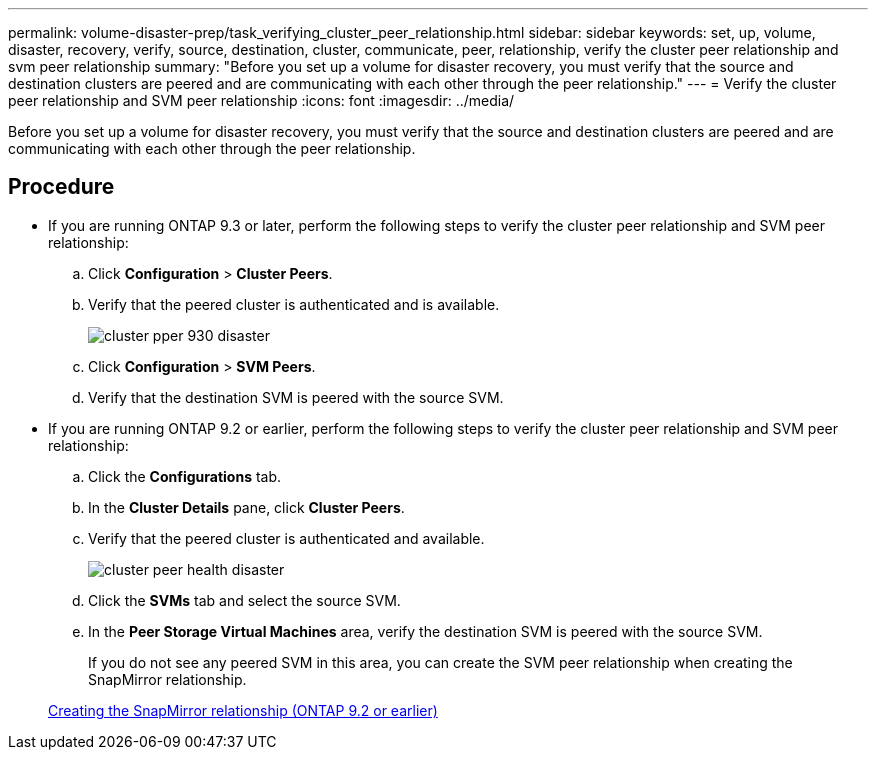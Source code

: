 ---
permalink: volume-disaster-prep/task_verifying_cluster_peer_relationship.html
sidebar: sidebar
keywords: set, up, volume, disaster, recovery, verify, source, destination, cluster, communicate, peer, relationship, verify the cluster peer relationship and svm peer relationship
summary: "Before you set up a volume for disaster recovery, you must verify that the source and destination clusters are peered and are communicating with each other through the peer relationship."
---
= Verify the cluster peer relationship and SVM peer relationship
:icons: font
:imagesdir: ../media/

[.lead]
Before you set up a volume for disaster recovery, you must verify that the source and destination clusters are peered and are communicating with each other through the peer relationship.

== Procedure

* If you are running ONTAP 9.3 or later, perform the following steps to verify the cluster peer relationship and SVM peer relationship:
 .. Click *Configuration* > *Cluster Peers*.
 .. Verify that the peered cluster is authenticated and is available.
+
image::../media/cluster_pper_930_disaster.gif[]

 .. Click *Configuration* > *SVM Peers*.
 .. Verify that the destination SVM is peered with the source SVM.
* If you are running ONTAP 9.2 or earlier, perform the following steps to verify the cluster peer relationship and SVM peer relationship:
 .. Click the *Configurations* tab.
 .. In the *Cluster Details* pane, click *Cluster Peers*.
 .. Verify that the peered cluster is authenticated and available.
+
image::../media/cluster_peer_health_disaster.gif[]

 .. Click the *SVMs* tab and select the source SVM.
 .. In the *Peer Storage Virtual Machines* area, verify the destination SVM is peered with the source SVM.
+
If you do not see any peered SVM in this area, you can create the SVM peer relationship when creating the SnapMirror relationship.

+
xref:task_creating_snapmirror_relationships_92_earlier.adoc[Creating the SnapMirror relationship (ONTAP 9.2 or earlier)]
